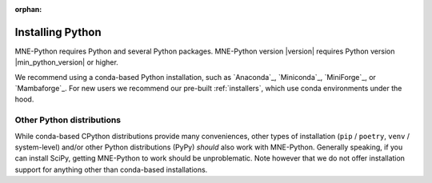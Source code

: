 :orphan:

.. _install-python:

Installing Python
=================

MNE-Python requires Python and several Python packages. MNE-Python
version |version| requires Python version |min_python_version| or higher.

We recommend using a conda-based Python installation, such as `Anaconda`_, `Miniconda`_,
`MiniForge`_, or `Mambaforge`_. For new users we recommend our pre-built :ref:`installers`,
which use conda environments under the hood.


.. _other-py-distros:

Other Python distributions
^^^^^^^^^^^^^^^^^^^^^^^^^^

While conda-based CPython distributions provide many conveniences, other types of
installation (``pip`` / ``poetry``, ``venv`` / system-level) and/or other Python
distributions (PyPy) *should* also work with MNE-Python. Generally speaking, if you can
install SciPy, getting MNE-Python to work should be unproblematic. Note however that we
do not offer installation support for anything other than conda-based installations.
